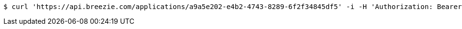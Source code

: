 [source,bash]
----
$ curl 'https://api.breezie.com/applications/a9a5e202-e4b2-4743-8289-6f2f34845df5' -i -H 'Authorization: Bearer: 0b79bab50daca910b000d4f1a2b675d604257e42'
----